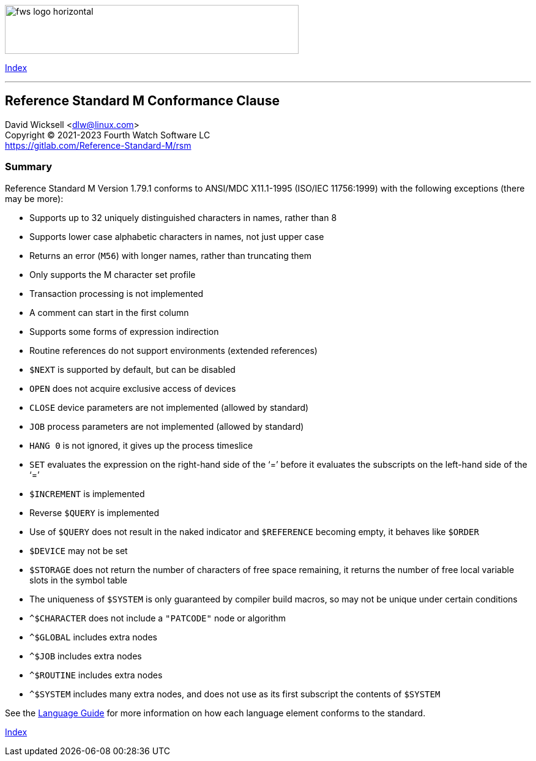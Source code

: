 [role="left"]
image:https://www.fourthwatchsoftware.com/images/fws-logo-horizontal.png[caption
="Fourth Watch Software Logo", width="480", height="80"]

[role="right"]
link:index.adoc[Index]

'''

== Reference Standard M Conformance Clause

David Wicksell <dlw@linux.com> +
Copyright © 2021-2023 Fourth Watch Software LC +
https://gitlab.com/Reference-Standard-M/rsm

=== Summary

Reference Standard M Version 1.79.1 conforms to ANSI/MDC X11.1-1995
(ISO/IEC 11756:1999) with the following exceptions (there may be more):

* Supports up to 32 uniquely distinguished characters in names, rather than 8
* Supports lower case alphabetic characters in names, not just upper case
* Returns an error (`M56`) with longer names, rather than truncating them
* Only supports the M character set profile
* Transaction processing is not implemented
* A comment can start in the first column
* Supports some forms of expression indirection
* Routine references do not support environments (extended references)
* `$NEXT` is supported by default, but can be disabled
* `OPEN` does not acquire exclusive access of devices
* `CLOSE` device parameters are not implemented (allowed by standard)
* `JOB` process parameters are not implemented (allowed by standard)
* `HANG 0` is not ignored, it gives up the process timeslice
* `SET` evaluates the expression on the right-hand side of the '`=`' before it
  evaluates the subscripts on the left-hand side of the '`=`'
* `$INCREMENT` is implemented
* Reverse `$QUERY` is implemented
* Use of `$QUERY` does not result in the naked indicator and `$REFERENCE`
  becoming empty, it behaves like `$ORDER`
* `$DEVICE` may not be set
* `$STORAGE` does not return the number of characters of free space remaining,
  it returns the number of free local variable slots in the symbol table
* The uniqueness of `$SYSTEM` is only guaranteed by compiler build macros, so
  may not be unique under certain conditions
* `^$CHARACTER` does not include a `"PATCODE"` node or algorithm
* `^$GLOBAL` includes extra nodes
* `^$JOB` includes extra nodes
* `^$ROUTINE` includes extra nodes
* `^$SYSTEM` includes many extra nodes, and does not use as its first subscript
  the contents of `$SYSTEM`

See the link:language.adoc[Language Guide] for more information on how each
language element conforms to the standard.

[role="right"]
link:index.adoc[Index]
